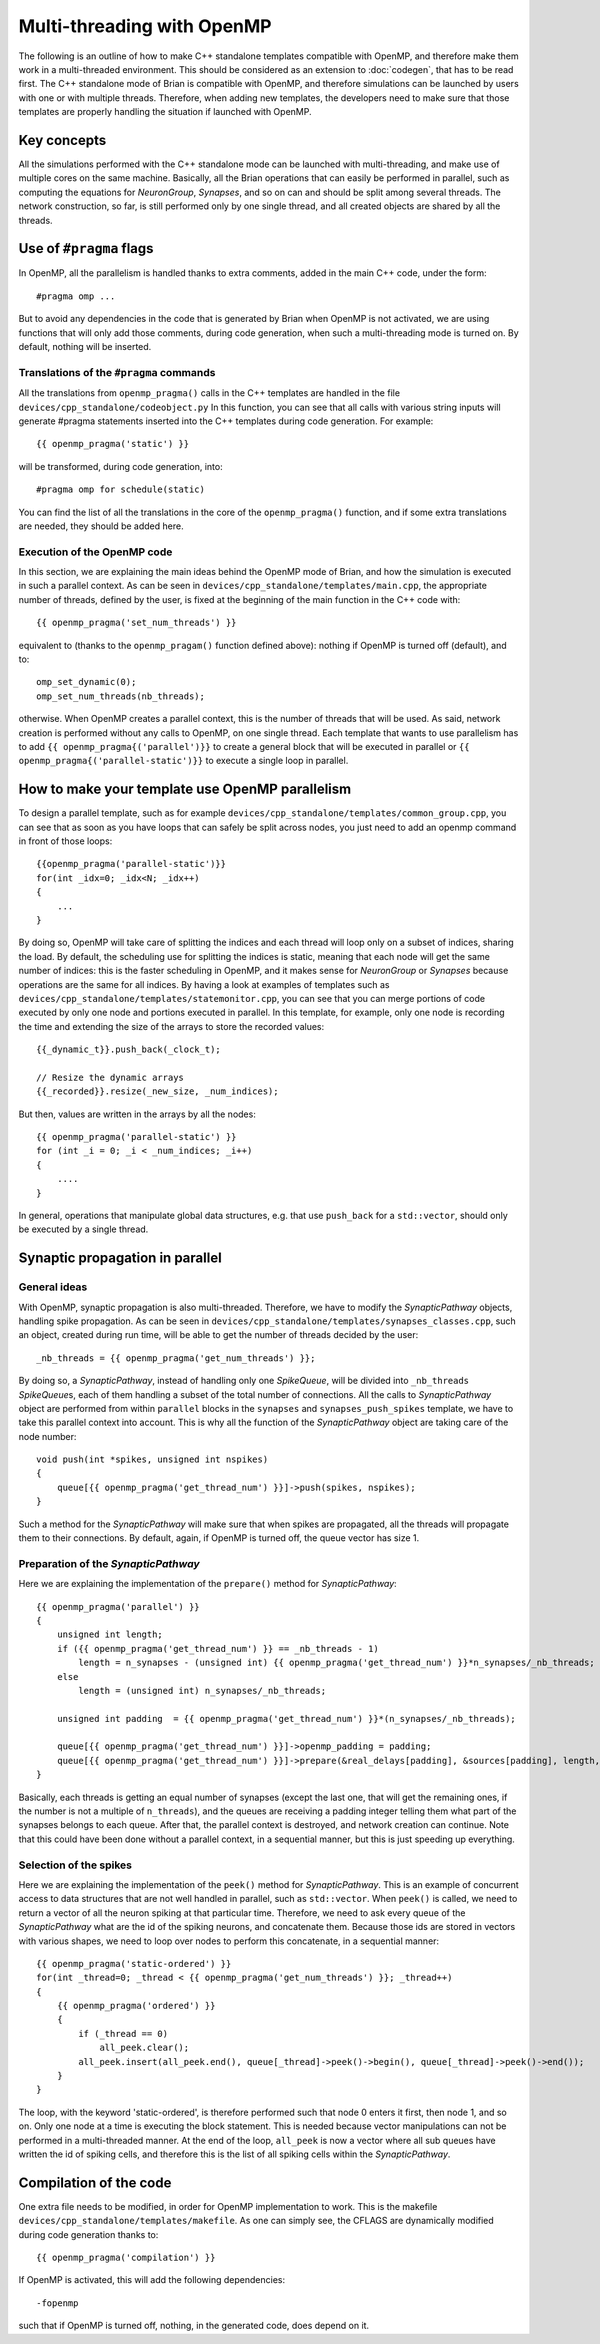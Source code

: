 Multi-threading with OpenMP
~~~~~~~~~~~~~~~~~~~~~~~~~~~

The following is an outline of how to make C++ standalone templates compatible
with OpenMP, and therefore make them work in a multi-threaded environment. This
should be considered as an extension to :doc:`codegen`, that has to
be read first. The C++ standalone mode of Brian is compatible with OpenMP, and
therefore simulations can be launched by users with one or with multiple
threads. Therefore, when adding new templates, the developers need to make sure
that those templates are properly handling the situation if launched with
OpenMP.

Key concepts
============

All the simulations performed with the C++ standalone mode can be launched with
multi-threading, and make use of multiple cores on the same machine. Basically,
all the Brian operations that can easily be performed in parallel, such as
computing the equations for `NeuronGroup`, `Synapses`, and so on can and should
be split among several threads. The network construction, so far, is still
performed only by one single thread, and all created objects are shared by all
the threads.

Use of ``#pragma`` flags
========================

In OpenMP, all the parallelism is handled thanks to extra comments, added in the
main C++ code, under the form::

    #pragma omp ...

But to avoid any dependencies in the code that is generated by Brian when
OpenMP is not activated, we are using functions that will only add those
comments, during code generation, when such a multi-threading mode is turned on.
By default, nothing will be inserted.

Translations of the ``#pragma`` commands
----------------------------------------

All the translations from ``openmp_pragma()`` calls in the C++ templates are
handled
in the file ``devices/cpp_standalone/codeobject.py`` In this function, you can
see that all calls with various string inputs will generate #pragma statements
inserted into the C++ templates during code generation. For example::

    {{ openmp_pragma('static') }}

will be transformed, during code generation, into::

    #pragma omp for schedule(static)

You can find the list of all the translations in the core of the
``openmp_pragma()`` function, and if some extra translations are needed, they
should be added here.

Execution of the OpenMP code
----------------------------

In this section, we are explaining the main ideas behind the OpenMP mode of
Brian, and how the simulation is executed in such a parallel context.
As can be seen in ``devices/cpp_standalone/templates/main.cpp``, the appropriate
number of threads, defined by the user, is fixed at the beginning
of the main function in the C++ code with::

    {{ openmp_pragma('set_num_threads') }}

equivalent to (thanks to the ``openmp_pragam()`` function defined above):
nothing if OpenMP is turned off (default), and to::

    omp_set_dynamic(0);
    omp_set_num_threads(nb_threads);

otherwise. When OpenMP creates a parallel context, this is the number of
threads that will be used. As said, network creation is performed without
any calls to OpenMP, on one single thread. Each template that wants to use
parallelism has to add ``{{ openmp_pragma{('parallel')}}`` to create a general
block that will be executed in parallel or
``{{ openmp_pragma{('parallel-static')}}`` to execute a single loop in parallel.

How to make your template use OpenMP parallelism
================================================

To design a parallel template, such as for example
``devices/cpp_standalone/templates/common_group.cpp``, you can see that as soon
as you have loops that can safely be split across nodes, you just need to add
an openmp command in front of those loops::

    {{openmp_pragma('parallel-static')}}
    for(int _idx=0; _idx<N; _idx++)
    {
        ...
    }

By doing so, OpenMP will take care of splitting the indices and each thread
will loop only on a subset of indices, sharing the load. By default, the
scheduling use for splitting the indices is static, meaning that each node will
get the same number of indices: this is the faster scheduling in OpenMP, and it
makes sense for `NeuronGroup` or `Synapses` because operations are the same for
all indices. By having a look at examples of templates such as
``devices/cpp_standalone/templates/statemonitor.cpp``, you can see that you can
merge portions of code executed by only one node and portions executed in
parallel. In this template, for example, only one node is recording the time and
extending the size of the arrays to store the recorded values::

    {{_dynamic_t}}.push_back(_clock_t);

    // Resize the dynamic arrays
    {{_recorded}}.resize(_new_size, _num_indices);

But then, values are written in the arrays by all the nodes::

    {{ openmp_pragma('parallel-static') }}
    for (int _i = 0; _i < _num_indices; _i++)
    {
        ....
    }

In general, operations that manipulate global data structures, e.g. that use
``push_back`` for a ``std::vector``, should only be executed by a single thread.

Synaptic propagation in parallel
================================

General ideas
-------------

With OpenMP, synaptic propagation is also multi-threaded. Therefore, we have to
modify the `SynapticPathway` objects, handling spike propagation. As can be seen
in ``devices/cpp_standalone/templates/synapses_classes.cpp``, such an object,
created during run time, will be able to get the number of threads decided by
the user::

    _nb_threads = {{ openmp_pragma('get_num_threads') }};

By doing so, a `SynapticPathway`, instead of handling only one `SpikeQueue`,
will be divided into ``_nb_threads`` `SpikeQueue`\ s, each of them handling a
subset of the total number of connections. All the calls to
`SynapticPathway` object are performed from within ``parallel`` blocks in the
``synapses`` and ``synapses_push_spikes`` template, we have to take this
parallel context into account. This is why all the function of the
`SynapticPathway` object are taking care of the node number::

    void push(int *spikes, unsigned int nspikes)
    {
        queue[{{ openmp_pragma('get_thread_num') }}]->push(spikes, nspikes);
    }

Such a method for the `SynapticPathway` will make sure that when spikes are
propagated, all the threads will propagate them to their connections. By
default, again, if OpenMP is turned off, the queue vector has size 1.

Preparation of the `SynapticPathway`
------------------------------------

Here we are explaining the implementation of the ``prepare()`` method for
`SynapticPathway`::

        {{ openmp_pragma('parallel') }}
        {
            unsigned int length;
            if ({{ openmp_pragma('get_thread_num') }} == _nb_threads - 1)
                length = n_synapses - (unsigned int) {{ openmp_pragma('get_thread_num') }}*n_synapses/_nb_threads;
            else
                length = (unsigned int) n_synapses/_nb_threads;

            unsigned int padding  = {{ openmp_pragma('get_thread_num') }}*(n_synapses/_nb_threads);

            queue[{{ openmp_pragma('get_thread_num') }}]->openmp_padding = padding;
            queue[{{ openmp_pragma('get_thread_num') }}]->prepare(&real_delays[padding], &sources[padding], length, _dt);
        }

Basically, each threads is getting an equal number of synapses (except the
last one, that will get the remaining ones, if the number is not a multiple of
``n_threads``), and the queues are receiving a padding integer telling them what
part of the synapses belongs to each queue. After that, the parallel context is
destroyed, and network creation can continue. Note that this could have been
done without a parallel context, in a sequential manner, but this is just
speeding up everything.

Selection of the spikes
-----------------------

Here we are explaining the implementation of the ``peek()`` method for
`SynapticPathway`. This is an example of concurrent access to data structures
that are not well handled in parallel, such as ``std::vector``. When ``peek()`` is
called, we need to return a vector of all the neuron spiking at that particular
time. Therefore, we need to ask every queue of the `SynapticPathway` what are the
id of the spiking neurons, and concatenate them. Because those ids are stored
in vectors with various shapes, we need to loop over nodes to perform this
concatenate, in a sequential manner::

    {{ openmp_pragma('static-ordered') }}
    for(int _thread=0; _thread < {{ openmp_pragma('get_num_threads') }}; _thread++)
    {
        {{ openmp_pragma('ordered') }}
        {
            if (_thread == 0)
                all_peek.clear();
            all_peek.insert(all_peek.end(), queue[_thread]->peek()->begin(), queue[_thread]->peek()->end());
        }
    }

The loop, with the keyword 'static-ordered', is therefore performed such that
node 0 enters it first, then node 1, and so on. Only one node at a time is
executing the block statement. This is needed because vector manipulations can
not be performed in a multi-threaded manner. At the end of the loop, ``all_peek``
is now a vector where all sub queues have written the id of spiking cells, and
therefore this is the list of all spiking cells within the `SynapticPathway`.

Compilation of the code
=======================

One extra file needs to be modified, in order for OpenMP implementation to work.
This is the makefile ``devices/cpp_standalone/templates/makefile``. As one can
simply see, the CFLAGS are dynamically modified during code generation thanks
to::

    {{ openmp_pragma('compilation') }}

If OpenMP is activated, this will add the following dependencies::

    -fopenmp

such that if OpenMP is turned off, nothing, in the generated code, does depend
on it.
